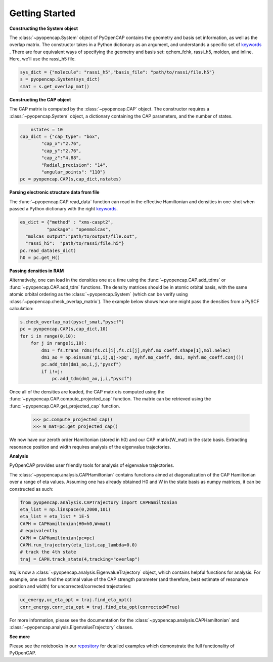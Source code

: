 .. _getting_started:

Getting Started
=======================================


**Constructing the System object** 

The :class:`~pyopencap.System` object of PyOpenCAP contains the geometry and basis set information, as well
as the overlap matrix. The constructor takes in a Python dictionary as an argument, 
and understands a specific set of keywords_ . There are four equivalent ways of specifying
the geometry and basis set: qchem_fchk, rassi_h5, molden, and inline. Here, we'll use the rassi_h5 file.

.. code-block:: python

    sys_dict = {"molecule": "rassi_h5","basis_file": "path/to/rassi/file.h5"}
    s = pyopencap.System(sys_dict)
    smat = s.get_overlap_mat()
    
.. _keywords: https://gayverjropencap.readthedocs.io/en/latest/keywords.html

**Constructing the CAP object**

The CAP matrix is computed by the :class:`~pyopencap.CAP` object. The constructor 
requires a :class:`~pyopencap.System` object, a dictionary containing the CAP parameters, 
and the number of states.

.. code-block:: python
	
	nstates = 10
    cap_dict = {"cap_type": "box",
            "cap_x":"2.76",
            "cap_y":"2.76",
            "cap_z":"4.88",
            "Radial_precision": "14",
            "angular_points": "110"}
    pc = pyopencap.CAP(s,cap_dict,nstates)
    
**Parsing electronic structure data from file**

The :func:`~pyopencap.CAP.read_data` function can read in the effective Hamiltonian
and densities in one-shot when passed a Python dictionary with the right keywords_. 

.. code-block:: python

    es_dict = {"method" : "xms-caspt2",
              "package": "openmolcas",
      "molcas_output":"path/to/output/file.out",
      "rassi_h5":  "path/to/rassi/file.h5"}
    pc.read_data(es_dict)
    h0 = pc.get_H()

**Passing densities in RAM**

Alternatively, one can load in the densities one at a time using the :func:`~pyopencap.CAP.add_tdms` 
or :func:`~pyopencap.CAP.add_tdm` functions. The density matrices should be in atomic orbital basis,
with the same atomic orbital ordering as the :class:`~pyopencap.System` (which can be verify using 
:class:`~pyopencap.check_overlap_matrix`). The example below shows how one might pass the densities 
from a PySCF calculation:

.. code-block:: python
    
    s.check_overlap_mat(pyscf_smat,"pyscf")
    pc = pyopencap.CAP(s,cap_dict,10)
    for i in range(0,10):
        for j in range(i,10):
            dm1 = fs.trans_rdm1(fs.ci[i],fs.ci[j],myhf.mo_coeff.shape[1],mol.nelec)
            dm1_ao = np.einsum('pi,ij,qj->pq', myhf.mo_coeff, dm1, myhf.mo_coeff.conj())
            pc.add_tdm(dm1_ao,i,j,"pyscf")
            if i!=j:
                pc.add_tdm(dm1_ao,j,i,"pyscf")
    

Once all of the densities are loaded, the CAP matrix is computed 
using the :func:`~pyopencap.CAP.compute_projected_cap` function. The matrix can be retrieved using the
:func:`~pyopencap.CAP.get_projected_cap` function.

    >>> pc.compute_projected_cap()
    >>> W_mat=pc.get_projected_cap()

We now have our zeroth order Hamiltonian (stored in h0) and our CAP matrix(W_mat) in
the state basis. Extracting resonance position and width requires analysis of the 
eigenvalue trajectories. 

**Analysis**

PyOpenCAP provides user friendly tools for analysis of eigenvalue trajectories.

The :class:`~pyopencap.analysis.CAPHamiltonian` contains functions aimed at diagonalization 
of the CAP Hamiltonian over a range of eta values. Assuming one has already obtained H0 and 
W in the state basis as numpy matrices, it can be constructed as such:

.. code-block:: python
	
	from pyopencap.analysis.CAPTrajectory import CAPHamiltonian	
	eta_list = np.linspace(0,2000,101)
	eta_list = eta_list * 1E-5
	CAPH = CAPHamiltonian(H0=h0,W=mat)
	# equivalently
	CAPH = CAPHamiltonian(pc=pc)
	CAPH.run_trajectory(eta_list,cap_lambda=0.0)
	# track the 4th state
	traj = CAPH.track_state(4,tracking="overlap")
	
`traj` is now a :class:`~pyopencap.analysis.EigenvalueTrajectory` object, which 
contains helpful functions for analysis. For example, one can find the optimal value of the CAP 
strength parameter (and therefore, best estimate of resonance position and width) for uncorrected/corrected trajectories:

.. code-block:: python

	uc_energy,uc_eta_opt = traj.find_eta_opt()
	corr_energy,corr_eta_opt = traj.find_eta_opt(corrected=True)

For more information, please see the documentation for the :class:`~pyopencap.analysis.CAPHamiltonian`
and :class:`~pyopencap.analysis.EigenvalueTrajectory` classes.

**See more**

Please see the notebooks in our repository_ for detailed examples which demonstrate the full 
functionality of PyOpenCAP.

.. _repository: https://github.com/gayverjr/opencap/tree/main/examples/analysis




